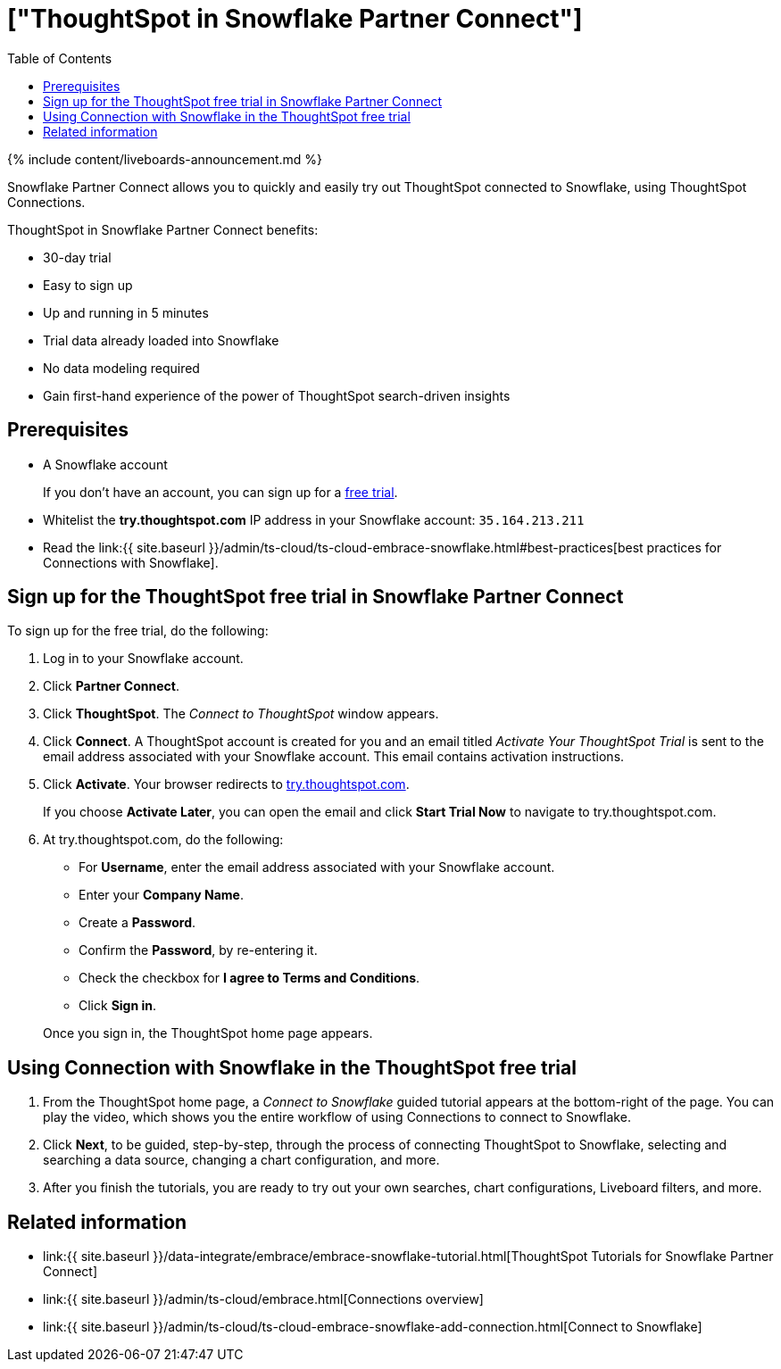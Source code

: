 = ["ThoughtSpot in Snowflake Partner Connect"]
:last_updated: 11/05/2021
:permalink: /:collection/:path.html
:sidebar: mydoc_sidebar
:summary: With Snowflake Partner Connect you get a free trial of ThoughtSpot that allows you to try out ThoughtSpot Connections to connect to Snowflake.
:toc: true

{% include content/liveboards-announcement.md %}

Snowflake Partner Connect allows you to quickly and easily try out ThoughtSpot connected to Snowflake, using ThoughtSpot Connections.

ThoughtSpot in Snowflake Partner Connect benefits:

* 30-day trial
* Easy to sign up
* Up and running in 5 minutes
* Trial data already loaded into Snowflake
* No data modeling required
* Gain first-hand experience of the power of ThoughtSpot search-driven insights

== Prerequisites

* A Snowflake account
+
If you don't have an account, you can sign up for a https://trial.snowflake.com/[free trial].

* Whitelist the *try.thoughtspot.com* IP address in your Snowflake account: `35.164.213.211`
* Read the link:{{ site.baseurl }}/admin/ts-cloud/ts-cloud-embrace-snowflake.html#best-practices[best practices for Connections with Snowflake].

== Sign up for the ThoughtSpot free trial in Snowflake Partner Connect

To sign up for the free trial, do the following:

. Log in to your Snowflake account.
. Click *Partner Connect*.
. Click *ThoughtSpot*.
The _Connect to ThoughtSpot_ window appears.
. Click *Connect*.
A ThoughtSpot account is created for you and an email titled _Activate Your ThoughtSpot Trial_ is sent to the email address associated with your Snowflake account.
This email contains activation instructions.
. Click *Activate*.
Your browser redirects to https://try.thoughtspot.com/[try.thoughtspot.com].
+
If you choose *Activate Later*, you can open the email and click *Start Trial Now* to navigate to try.thoughtspot.com.

. At try.thoughtspot.com, do the following:
 ** For *Username*, enter the email address associated with your Snowflake account.
 ** Enter your *Company Name*.
 ** Create a *Password*.
 ** Confirm the *Password*, by re-entering it.
 ** Check the checkbox for *I agree to Terms and Conditions*.
 ** Click *Sign in*.

+
Once you sign in, the ThoughtSpot home page appears.

== Using Connection with Snowflake in the ThoughtSpot free trial

. From the ThoughtSpot home page, a _Connect to Snowflake_ guided tutorial appears at the bottom-right of the page.
You can play the video, which shows you the entire workflow of using Connections to connect to Snowflake.
. Click *Next*, to be guided, step-by-step, through the process of connecting ThoughtSpot to Snowflake, selecting and searching a data source, changing a chart configuration, and more.
. After you finish the tutorials, you are ready to try out your own searches, chart configurations, Liveboard filters, and more.

== Related information

* link:{{ site.baseurl }}/data-integrate/embrace/embrace-snowflake-tutorial.html[ThoughtSpot Tutorials for Snowflake Partner Connect]
* link:{{ site.baseurl }}/admin/ts-cloud/embrace.html[Connections overview]
* link:{{ site.baseurl }}/admin/ts-cloud/ts-cloud-embrace-snowflake-add-connection.html[Connect to Snowflake]
